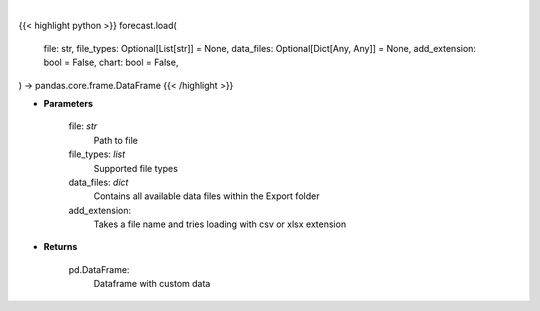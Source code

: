 .. role:: python(code)
    :language: python
    :class: highlight

|

.. raw:: html

    <h3>
    > Getting data
    </h3>

{{< highlight python >}}
forecast.load(
    file: str,
    file_types: Optional[List[str]] = None,
    data_files: Optional[Dict[Any, Any]] = None,
    add_extension: bool = False,
    chart: bool = False,
) -> pandas.core.frame.DataFrame
{{< /highlight >}}

.. raw:: html

    <p>
    Load custom file into dataframe.
    </p>

* **Parameters**

    file: *str*
        Path to file
    file_types: *list*
        Supported file types
    data_files: *dict*
        Contains all available data files within the Export folder
    add_extension:
        Takes a file name and tries loading with csv or xlsx extension

* **Returns**

    pd.DataFrame:
        Dataframe with custom data
